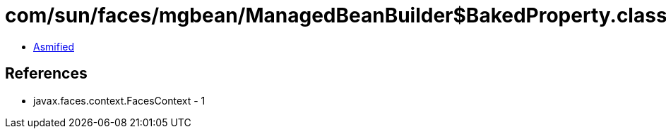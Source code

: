 = com/sun/faces/mgbean/ManagedBeanBuilder$BakedProperty.class

 - link:ManagedBeanBuilder$BakedProperty-asmified.java[Asmified]

== References

 - javax.faces.context.FacesContext - 1
